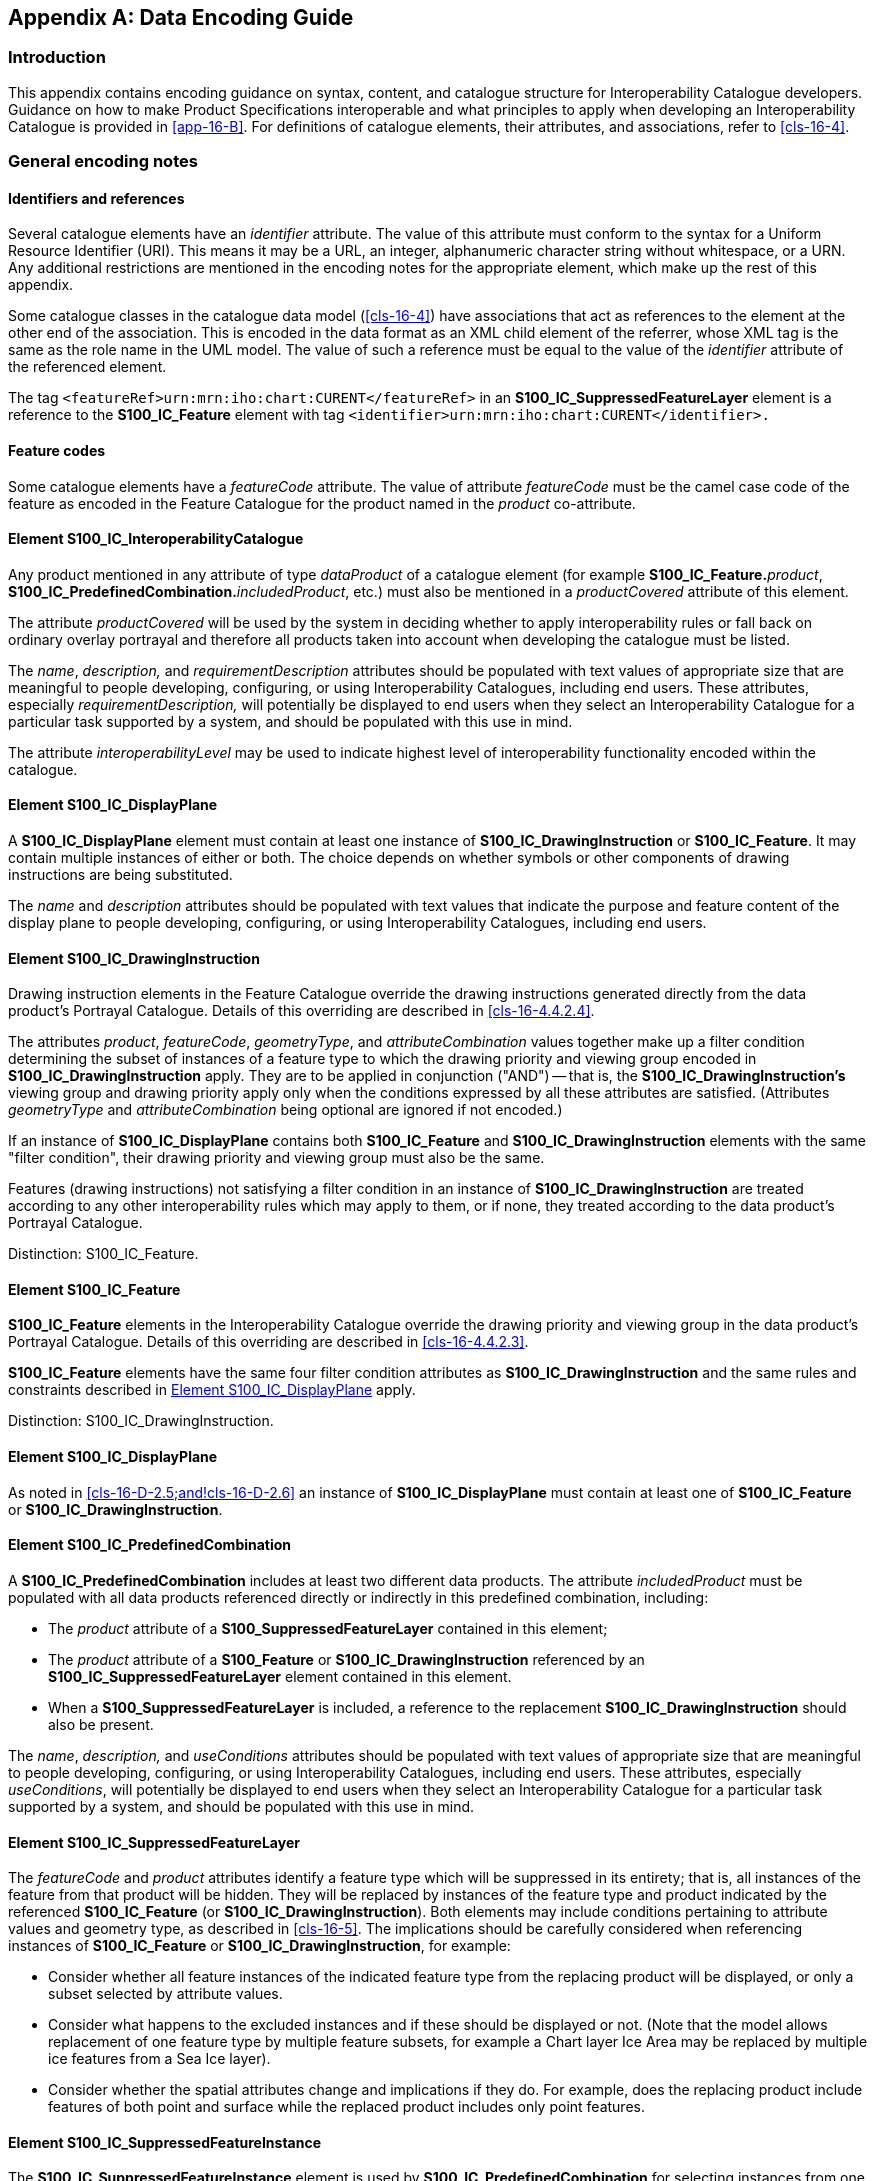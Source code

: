 [[app-16-D]]
[appendix,obligation=normative]
== Data Encoding Guide

[[cls-16-D-1]]
=== Introduction

This appendix contains encoding guidance on syntax, content, and catalogue
structure for Interoperability Catalogue developers. Guidance on how to
make Product Specifications interoperable and what principles to apply
when developing an Interoperability Catalogue is provided in <<app-16-B>>.
For definitions of catalogue elements, their attributes, and associations,
refer to <<cls-16-4>>.

[[cls-16-D-2]]
=== General encoding notes

[[cls-16-D-2.1]]
==== Identifiers and references

Several catalogue elements have an _identifier_ attribute. The value of
this attribute must conform to the syntax for a Uniform Resource
Identifier (URI). This means it may be a URL, an integer, alphanumeric
character string without whitespace, or a URN. Any additional restrictions
are mentioned in the encoding notes for the appropriate element, which
make up the rest of this appendix.

Some catalogue classes in the catalogue data model (<<cls-16-4>>) have
associations that act as references to the element at the other end of the
association. This is encoded in the data format as an XML child element of
the referrer, whose XML tag is the same as the role name in the UML model.
The value of such a reference must be equal to the value of the
_identifier_ attribute of the referenced element.

[example]
====
The tag `<featureRef>urn:mrn:iho:chart:CURENT</featureRef>` in an
*S100_IC_SuppressedFeatureLayer* element is a reference to the
*S100_IC_Feature* element with tag
`<identifier>urn:mrn:iho:chart:CURENT</identifier>.`
====

[[cls-16-D-2.2]]
==== Feature codes

Some catalogue elements have a _featureCode_ attribute. The value of
attribute _featureCode_ must be the camel case code of the feature as
encoded in the Feature Catalogue for the product named in the _product_
co-attribute.

[[cls-16-D-2.3]]
==== Element S100_IC_InteroperabilityCatalogue

Any product mentioned in any attribute of type _dataProduct_ of a
catalogue element (for example **S100_IC_Feature.**__product__,
**S100_IC_PredefinedCombination.**__includedProduct__, etc.) must also be
mentioned in a _productCovered_ attribute of this element.

The attribute _productCovered_ will be used by the system in deciding
whether to apply interoperability rules or fall back on ordinary overlay
portrayal and therefore all products taken into account when developing
the catalogue must be listed.

The _name_, _description,_ and _requirementDescription_ attributes should
be populated with text values of appropriate size that are meaningful to
people developing, configuring, or using Interoperability Catalogues,
including end users. These attributes, especially
_requirementDescription,_ will potentially be displayed to end users when
they select an Interoperability Catalogue for a particular task supported
by a system, and should be populated with this use in mind.

The attribute _interoperabilityLevel_ may be used to indicate highest
level of interoperability functionality encoded within the catalogue.

[[cls-16-D-2.4]]
==== Element S100_IC_DisplayPlane

A *S100_IC_DisplayPlane* element must contain at least one instance of
*S100_IC_DrawingInstruction* or *S100_IC_Feature*. It may contain multiple
instances of either or both. The choice depends on whether symbols or
other components of drawing instructions are being substituted.

The _name_ and _description_ attributes should be populated with text
values that indicate the purpose and feature content of the display plane
to people developing, configuring, or using Interoperability Catalogues,
including end users.

[[cls-16-D-2.5]]
==== Element S100_IC_DrawingInstruction

Drawing instruction elements in the Feature Catalogue override the drawing
instructions generated directly from the data product's Portrayal
Catalogue. Details of this overriding are described in <<cls-16-4.4.2.4>>.

The attributes _product_, _featureCode_, _geometryType_, and
_attributeCombination_ values together make up a [underline]#filter
condition# determining the subset of instances of a feature type to which
the drawing priority and viewing group encoded in
*S100_IC_DrawingInstruction* apply. They are to be applied in conjunction
("AND") -- that is, the *S100_IC_DrawingInstruction's* viewing group and
drawing priority apply only when the conditions expressed by all these
attributes are satisfied. (Attributes _geometryType_ and
_attributeCombination_ being optional are ignored if not encoded.)

If an instance of *S100_IC_DisplayPlane* contains both *S100_IC_Feature*
and *S100_IC_DrawingInstruction* elements with the same "filter
condition", their drawing priority and viewing group must also be the same.

Features (drawing instructions) not satisfying a filter condition in an
instance of *S100_IC_DrawingInstruction* are treated according to any
other interoperability rules which may apply to them, or if none, they
treated according to the data product's Portrayal Catalogue.

[underline]#Distinction:# S100_IC_Feature.

[[cls-16-D-2.6]]
==== Element S100_IC_Feature

*S100_IC_Feature* elements in the Interoperability Catalogue override the
drawing priority and viewing group in the data product's Portrayal Catalogue. Details of this overriding are described in <<cls-16-4.4.2.3>>.

*S100_IC_Feature* elements have the same four filter condition attributes
as *S100_IC_DrawingInstruction* and the same rules and constraints
described in <<cls-16-D-2.4>> apply.

[underline]#Distinction:# S100_IC_DrawingInstruction.

[[cls-16-D-2.7]]
==== Element S100_IC_DisplayPlane

As noted in <<cls-16-D-2.5;and!cls-16-D-2.6>> an instance of
*S100_IC_DisplayPlane* must contain at least one of *S100_IC_Feature* or
*S100_IC_DrawingInstruction*.

[[cls-16-D-2.8]]
==== Element S100_IC_PredefinedCombination

A *S100_IC_PredefinedCombination* includes at least two different data
products. The attribute _includedProduct_ must be populated with all data
products referenced directly or indirectly in this predefined combination,
including:

* The _product_ attribute of a *S100_SuppressedFeatureLayer* contained in
this element;
* The _product_ attribute of a *S100_Feature* or
*S100_IC_DrawingInstruction* referenced by an
*S100_IC_SuppressedFeatureLayer* element contained in this element.
* When a *S100_SuppressedFeatureLayer* is included, a reference to the
replacement *S100_IC_DrawingInstruction* should also be present.

The _name_, _description,_ and _useConditions_ attributes should be
populated with text values of appropriate size that are meaningful to
people developing, configuring, or using Interoperability Catalogues,
including end users. These attributes, especially _useConditions_, will
potentially be displayed to end users when they select an Interoperability
Catalogue for a particular task supported by a system, and should be
populated with this use in mind.

[[cls-16-D-2.9]]
==== Element S100_IC_SuppressedFeatureLayer

The _featureCode_ and _product_ attributes identify a feature type which
will be suppressed in its entirety; that is, all instances of the feature
from that product will be hidden. They will be replaced by instances of
the feature type and product indicated by the referenced *S100_IC_Feature*
(or *S100_IC_DrawingInstruction*). Both elements may include conditions
pertaining to attribute values and geometry type, as described in
<<cls-16-5>>. The implications should be carefully considered when
referencing instances of *S100_IC_Feature* or
*S100_IC_DrawingInstruction*, for example:

* Consider whether all feature instances of the indicated feature type
from the replacing product will be displayed, or only a subset selected by
attribute values.
* Consider what happens to the excluded instances and if these should be
displayed or not. (Note that the model allows replacement of one feature
type by multiple feature subsets, for example a Chart layer Ice Area may
be replaced by multiple ice features from a Sea Ice layer).
* Consider whether the spatial attributes change and implications if they
do. For example, does the replacing product include features of both point
and surface while the replaced product includes only point features.

[[cls-16-D-2.10]]
==== Element S100_IC_SuppressedFeatureInstance

The *S100_IC_SuppressedFeatureInstance* element is used by
*S100_IC_PredefinedCombination* for selecting instances from one product
to be replaced by instances from another product.

The attributes _primaryProduct_, _primaryFeatureCode_ and
_primarySelector_ specify the primary feature and product, which is to be
suppressed.

The attributes _secondaryProduct_, _secondaryFeatureCode_ and
_secondarySelector_ specify the secondary feature and product, which
should replace the suppressed instance(s).

The attributes _outputProduct_ and _outputFeatureCode_ specify the
replacement feature and product, and should be identical to the secondary
product. The output feature does not need to have any hybrid
characteristics, see <<cls-16-4.4.2.7>>.

The reference to a *S100_IC_Feature* gives the resulting feature's display
specification in the display planes section of the Interoperability
Catalogue.

The optional reference to a S100_IC_SimpleRule gives the rules describing
how a set of feature instances are combined to create a hybrid feature
type.

Where two different set of features instances are to be suppressed by one
common feature instance, two instances of
S100_IC_SuppressedFeatureInstance is needed.

[underline]#Distinction:# S100_IC_HybridFeature.

[[cls-16-D-2.11]]
==== Element S100_IC_HybridFeature

Complex operations, including conversion of input feature instances into
new features (hybridization) are described by associated
*S100_IC_HybridFeature* elements. The replacement and hybridization rules
are described in <<cls-16-4>>.

The attributes _primaryProduct_, _primaryFeatureCode_ and
_primarySelector_ specify the primaryinputs that will be suppressed from
rendering.

The attributes _secondaryProduct_, _secondaryFeatureCode_ and
_secondarySelector_ specify the secondaryinputs that will be suppressed
from rendering.

The attributes _outputProduct_ and _outputFeatureCode_ specify The
attributes _outputProduct_ and _outputFeatureCode_ specify the replacement
feature and product, which may be defined in a hybrid FC and hybrid PC.

The reference to a *S100_IC_Feature* gives the resulting feature's display
specification in the display planes section of the Interoperability
Catalogue.

The reference to either a *S100_IC_ThematicRule* or a
*S100_IC_CompleteRule* gives the rules describing how a set of feature
instances are combined to create a hybrid feature type.

[underline]#Distinction:# S100_IC_SuppressedFeatureInstance.

[[cls-16-D-2.12]]
==== Element S100_IC_CompleteRule

This class is used for rules describing how a set of feature instances is
combined to create a hybrid feature type. Complete rules may operate on
both thematic and spatial attributes.

[[cls-16-D-2.13]]
==== Element S100_IC_ThematicRule

This class is used for rules describing how a set of feature instances is
combined to create a hybrid feature type. Thematic rules may operate on
only thematic attributes. The input features are required to have
spatially equal geometry within a tolerance set by the system.

[[cls-16-D-2.14]]
==== Element S100_IC_SimpleRule

This class is used for rules describing how a set of feature instances is
combined to create a hybrid feature type. Simple rules may operate only on
thematic attributes. Simple rules treat thematic attributes uniformly
during hybridization and therefore do not mention specific attributes.
Location/extent spatial attributes of all input features must be spatially
equal.

[[cls-16-D-2.15]]
==== Element S100_IC_HybridFC

Class for holding a reference to a Feature Catalogue defining any "hybrid
feature types" that are created by combining feature types from two or
more products for the purposes of an interoperable display. The Feature
Catalogue must conform to <<Part5>>.

[[cls-16-D-2.16]]
==== Element S100_IC_HybridPC

Class for holding a reference to a Portrayal Catalogue defining portrayal
rules for the "hybrid feature types" defined in a Hybrid Features
Catalogue. The Portrayal Catalogue must conform to <<Part9>>.

